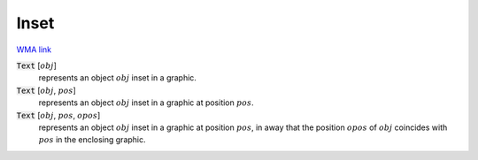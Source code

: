 Inset
=====

`WMA link <https://reference.wolfram.com/language/ref/Inset.html>`_


:code:`Text` [:math:`obj`]
    represents an object :math:`obj` inset in a graphic.

:code:`Text` [:math:`obj`, :math:`pos`]
    represents an object :math:`obj` inset in a graphic at position :math:`pos`.

:code:`Text` [:math:`obj`, :math:`pos`, :math:`opos`]
    represents an object :math:`obj` inset in a graphic at position :math:`pos`,           in away that the position :math:`opos` of :math:`obj` coincides with :math:`pos`           in the enclosing graphic.



